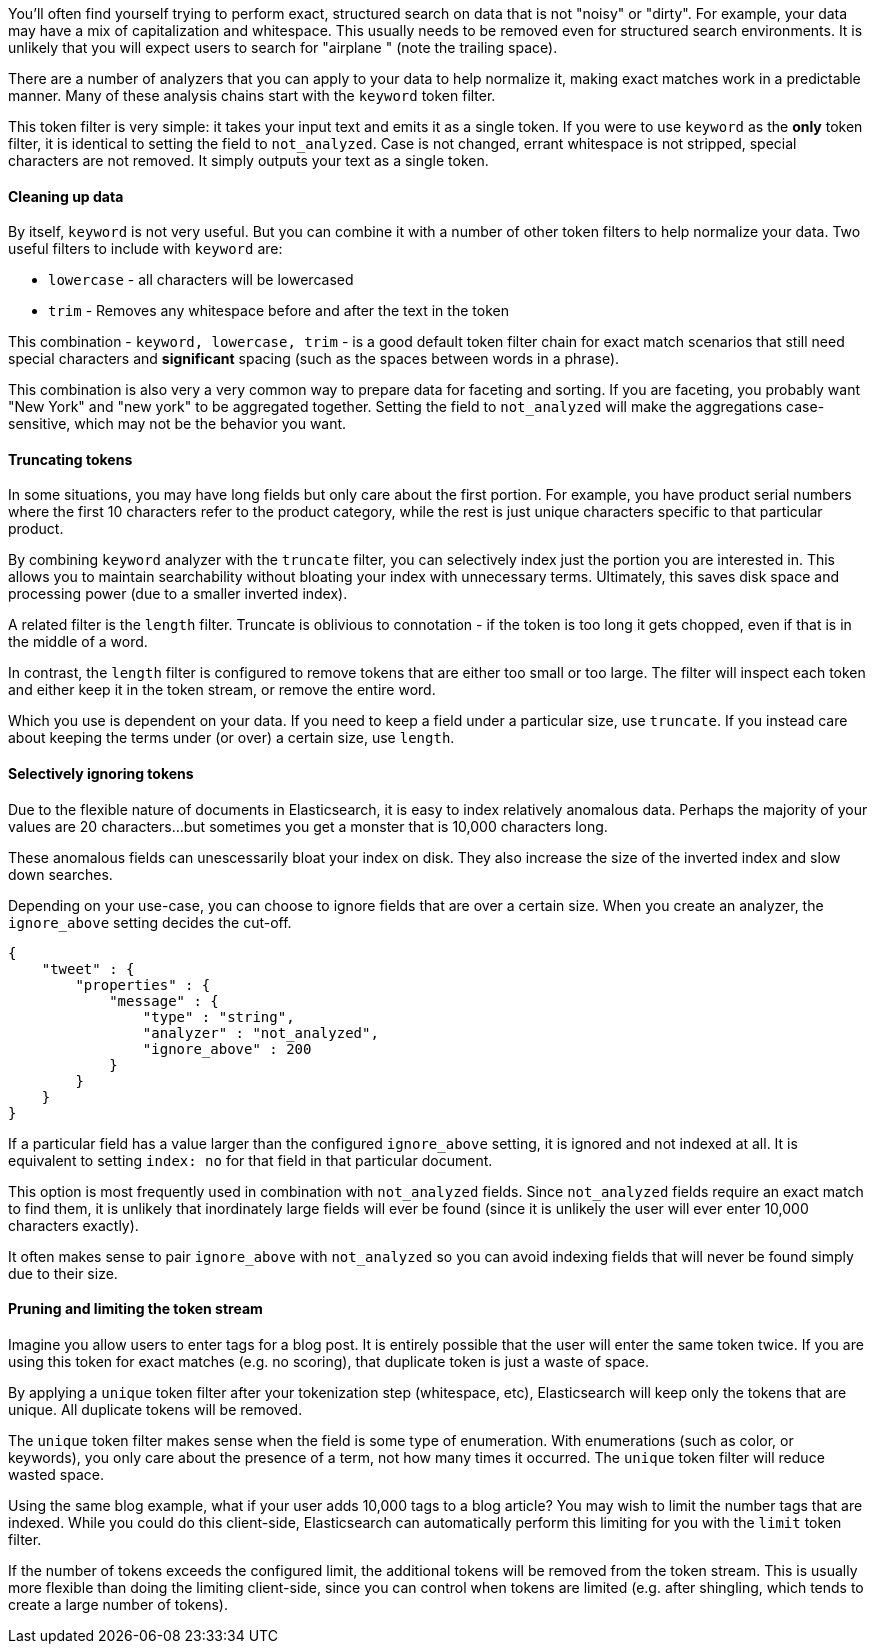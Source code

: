 
You'll often find yourself trying to perform exact, structured search on data
that is not "noisy" or "dirty".  For example, your data may have a mix of
capitalization and whitespace.  This usually needs to be removed even for
structured search environments.  It is unlikely that you will expect users to
search for "airplane " (note the trailing space).

There are a number of analyzers that you can apply to your data to help
normalize it, making exact matches work in a predictable manner.  Many of these
analysis chains start with the `keyword` token filter.

This token filter is very simple: it takes your input text and emits it as a
single token.  If you were to use `keyword` as the *only* token filter, it is
identical to setting the field to `not_analyzed`.  Case is not changed, errant
whitespace is not stripped, special characters are not removed.  It simply
outputs your text as a single token.

[[keyword-tokenizer]]
==== Cleaning up data

By itself, `keyword` is not very useful.  But you can combine it with a number of
other token filters to help normalize your data.  Two useful filters to include
with `keyword` are:

- `lowercase` - all characters will be lowercased
- `trim` - Removes any whitespace before and after the text in the token

This combination - `keyword, lowercase, trim` - is a good default token filter
chain for exact match scenarios that still need special characters and
*significant* spacing (such as the spaces between words in a phrase).

This combination is also very a very common way to prepare data for faceting and
sorting.  If you are faceting, you probably want "New York" and "new york" to be
aggregated  together.  Setting the field to `not_analyzed` will make the
aggregations case-sensitive, which may not be the behavior you want.

==== Truncating tokens

In some situations, you may have long fields but only care about the first portion.
For example, you have product serial numbers where the first 10 characters refer
to the product category, while the rest is just unique characters specific to that
particular product.

By combining `keyword` analyzer with the `truncate` filter, you can selectively
index just the portion you are interested in.  This allows you to maintain
searchability without bloating your index with unnecessary terms.  Ultimately,
this saves disk space and processing power (due to a smaller inverted index).

A related filter is the `length` filter.  Truncate is oblivious to connotation -
if the token is too long it gets chopped, even if that is in the middle of a word.

In contrast, the `length` filter is configured to remove tokens that are either
too small or too large.  The filter will inspect each token and either keep it
in the token stream, or remove the entire word.

Which you use is dependent on your data.  If you need to keep a field under a
particular size, use `truncate`.  If you instead care about keeping the terms
under (or over) a certain size, use `length`.

==== Selectively ignoring tokens

Due to the flexible nature of documents in Elasticsearch, it is easy to index
relatively anomalous data.  Perhaps the majority of your values are 20
characters...but sometimes you get a monster that is 10,000 characters long.

These anomalous fields can unescessarily bloat your index on disk.  They also
increase the size of the inverted index and slow down searches.

Depending on your use-case, you can choose to ignore fields that are over a
certain size.  When you create an analyzer, the `ignore_above` setting decides
the cut-off.

[source,js]
--------------------------------------------------
{
    "tweet" : {
        "properties" : {
            "message" : {
                "type" : "string",
                "analyzer" : "not_analyzed",
                "ignore_above" : 200
            }
        }
    }
}
--------------------------------------------------


If a particular field has a value larger than the configured `ignore_above`
setting, it is ignored and not indexed at all.  It is equivalent to setting
`index: no` for that field in that particular document.

This option is most frequently used in combination with `not_analyzed` fields.
Since `not_analyzed` fields require an exact match to find them, it is unlikely
that inordinately large fields will ever be found (since it is unlikely the
user will ever enter 10,000 characters exactly).

It often makes sense to pair `ignore_above` with `not_analyzed` so you can
avoid indexing fields that will never be found simply due to their size.

==== Pruning and limiting the token stream

Imagine you allow users to enter tags for a blog post.  It is entirely possible
that the user will enter the same token twice. If you are using this token for
exact matches (e.g. no scoring), that duplicate token is just a waste of space.

By applying a `unique` token filter after your tokenization step (whitespace, etc),
Elasticsearch will keep only the tokens that are unique.  All duplicate tokens
will be removed.

The `unique` token filter makes sense when the field is some type of enumeration.
With enumerations (such as color, or keywords), you only care about the presence
of a term, not how many times it occurred.  The `unique` token filter will reduce
wasted space.

Using the same blog example, what if your user adds 10,000 tags to a blog
article?  You may wish to limit the number tags that are indexed.  While you
could do this client-side, Elasticsearch can automatically perform this limiting
for you with the `limit` token filter.

If the number of tokens exceeds the configured limit, the additional tokens
will be removed from the token stream.  This is usually more flexible than
doing the limiting client-side, since you can control when tokens are limited
(e.g. after shingling, which tends to create a large number of tokens).

